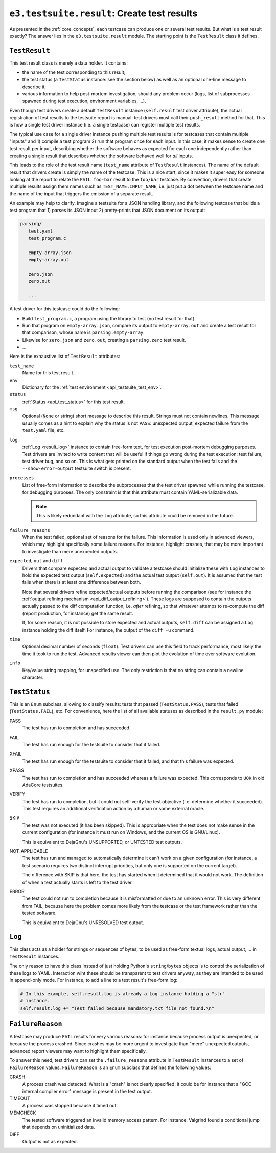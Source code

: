 .. _api_result:

``e3.testsuite.result``: Create test results
============================================

As presented in the :ref:`core_concepts`, each testcase can produce one or
several test results. But what is a test result exactly? The answer lies in the
``e3.testsuite.result`` module. The starting point is the ``TestResult`` class
it defines.


``TestResult``
--------------

This test result class is merely a data holder. It contains:

* the name of the test corresponding to this result;
* the test status (a ``TestStatus`` instance: see the section below) as well as
  an optional one-line message to describe it;
* various information to help post-mortem investigation, should any problem
  occur (logs, list of subprocesses spawned during test execution, environment
  variables, ...).

Even though test drivers create a default ``TestResult`` instance
(``self.result`` test driver attribute), the actual registration of test
results to the testsuite report is manual: test drivers must call their
``push_result`` method for that. This is how a single test driver instance
(i.e. a single testcase) can register multiple test results.

The typical use case for a single driver instance pushing multiple test results
is for testcases that contain multiple "inputs" and 1) compile a test program
2) run that program once for each input. In this case, it makes sense to create
one test result per input, describing whether the software behaves as expected
for each one independently rather than creating a single result that describes
whether the software behaved well for *all* inputs.

This leads to the role of the test result name (``test_name`` attribute of
``TestResult`` instances). The name of the default result that drivers create
is simply the name of the testcase. This is a nice start, since it makes it
super easy for someone looking at the report to relate the ``FAIL foo-bar``
result to the ``foo/bar`` testcase. By convention, drivers that create multiple
results assign them names such as ``TEST_NAME.INPUT_NAME``, i.e. just put a dot
between the testcase name and the name of the input that triggers the emission
of a separate result.

An example may help to clarify. Imagine a testsuite for a JSON handling
library, and the following testcase that builds a test program that 1) parses
its JSON input 2) pretty-prints that JSON document on its output:

.. code-block:: text

   parsing/
      test.yaml
      test_program.c

      empty-array.json
      empty-array.out

      zero.json
      zero.out

      ...

A test driver for this testcase could do the following:

* Build ``test_program.c``, a program using the library to test (no test result
  for that).
* Run that program on ``empty-array.json``, compare its output to
  ``empty-array.out`` and create a test result for that comparison, whose name
  is ``parsing.empty-array``.
* Likewise for ``zero.json`` and ``zero.out``, creating a ``parsing.zero`` test
  result.
* ...

Here is the exhaustive list of ``TestResult`` attributes:

``test_name``
   Name for this test result.

``env``
   Dictionary for the :ref:`test environment <api_testsuite_test_env>`.

``status``
   :ref:`Status <api_test_status>` for this test result.

``msg``
   Optional (``None`` or string) short message to describe this result. Strings
   must not contain newlines. This message usually comes as a hint to explain
   why the status is not ``PASS``: unexpected output, expected failure from
   the ``test.yaml`` file, etc.

.. _api_test_result_log:

``log``
   :ref:`Log <result_log>` instance to contain free-form text, for test
   execution post-mortem debugging purposes. Test drivers are invited to write
   content that will be useful if things go wrong during the test execution:
   test failure, test driver bug, and so on. This is what gets printed on the
   standard output when the test fails and the ``--show-error-output``
   testsuite switch is present.

``processes``
   List of free-form information to describe the subprocesses that the test
   driver spawned while running the testcase, for debugging purposes. The only
   constraint is that this attribute must contain YAML-serializable data.

   .. note:: This is likely redundant with the ``log`` attribute, so this
      attribute could be removed in the future.

``failure_reasons``
   When the test failed, optional set of reasons for the failure. This
   information is used only in advanced viewers, which may highlight
   specifically some failure reasons. For instance, highlight crashes, that may
   be more important to investigate than mere unexpected outputs.

``expected``, ``out`` and ``diff``
   Drivers that compare expected and actual output to validate a testcase
   should initialize these with ``Log`` instances to hold the expected test
   output (``self.expected``) and the actual test output (``self.out``). It is
   assumed that the test fails when there is at least one difference between
   both.

   Note that several drivers refine expected/actual outputs before running the
   comparison (see for instance the :ref:`output refining mechanism
   <api_diff_output_refining>`). These logs are supposed to contain the outputs
   actually passed to the diff computation function, i.e. *after* refining, so
   that whatever attemps to re-compute the diff (report production, for
   instance) get the same result.

   If, for some reason, it is not possible to store expected and actual
   outputs, ``self.diff`` can be assigned a ``Log`` instance holding the diff
   itself. For instance, the output of the ``diff -u`` command.

``time``
   Optional decimal number of seconds (``float``). Test drivers can use this
   field to track performance, most likely the time it took to run the test.
   Advanced results viewer can then plot the evolution of time over software
   evolution.

``info``
   Key/value string mapping, for unspecified use. The only restriction is that
   no string can contain a newline character.


.. _api_test_status:

``TestStatus``
--------------

This is an ``Enum`` subclass, allowing to classify results: tests that passed
(``TestStatus.PASS``), tests that failed (``TestStatus.FAIL``), etc. For
convenience, here the list of all available statuses as described in the
``result.py`` module:

PASS
   The test has run to completion and has succeeded.

FAIL
   The test has run enough for the testsuite to consider that it failed.

XFAIL
   The test has run enough for the testsuite to consider that it failed, and
   that this failure was expected.

XPASS
   The test has run to completion and has succeeded whereas a failure was
   expected. This corresponds to ``UOK`` in old AdaCore testsuites.

VERIFY
   The test has run to completion, but it could not self-verify the test
   objective (i.e. determine whether it succeeded). This test requires an
   additional verification action by a human or some external oracle.

SKIP
   The test was not executed (it has been skipped). This is appropriate when
   the test does not make sense in the current configuration (for instance it
   must run on Windows, and the current OS is GNU/Linux).

   This is equivalent to DejaGnu's UNSUPPORTED, or UNTESTED test outputs.

NOT_APPLICABLE
   The test has run and managed to automatically determine it can't work on a
   given configuration (for instance, a test scenario requires two distinct
   interrupt priorities, but only one is supported on the current target).

   The difference with SKIP is that here, the test has started when it
   determined that it would not work. The definition of when a test actually
   starts is left to the test driver.

ERROR
   The test could not run to completion because it is misformatted or due to an
   unknown error. This is very different from FAIL, because here the problem
   comes more likely from the testcase or the test framework rather than the
   tested software.

   This is equivalent to DejaGnu's UNRESOLVED test output.


.. _result_log:

``Log``
-------

This class acts as a holder for strings or sequences of bytes, to be used as
free-form textual logs, actual output, ... in ``TestResult`` instances.

The only reason to have this class instead of just holding Python's
``string``/``bytes`` objects is to control the serialization of these logs to
YAML. Interaction wiht these should be transparent to test drivers anyway, as
they are intended to be used in append-only mode. For instance, to add a line
to a test result's free-form log:

.. code-block:: python

   # In this example, self.result.log is already a Log instance holding a "str"
   # instance.
   self.result.log += "Test failed because mandatory.txt file not found.\n"


``FailureReason``
-----------------

A testcase may produce ``FAIL`` results for very various reasons: for instance
because process output is unexpected, or because the process crashed. Since
crashes may be more urgent to investigate than "mere" unexpected outputs,
advanced report viewers may want to highlight them specifically.

To answer this need, test drivers can set the ``.failure_reasons`` attribute in
``TestResult`` instances to a set of ``FailureReason`` values.
``FailureReason`` is an ``Enum`` subclass that defines the following values:

CRASH
   A process crash was detected. What is a "crash" is not clearly specified: it
   could be for instance that a "GCC internal compiler error" message is
   present in the test output.

TIMEOUT
   A process was stopped because it timed out.

MEMCHECK
   The tested software triggered an invalid memory access pattern. For
   instance, Valgrind found a conditional jump that depends on uninitialized
   data.

DIFF
   Output is not as expected.
